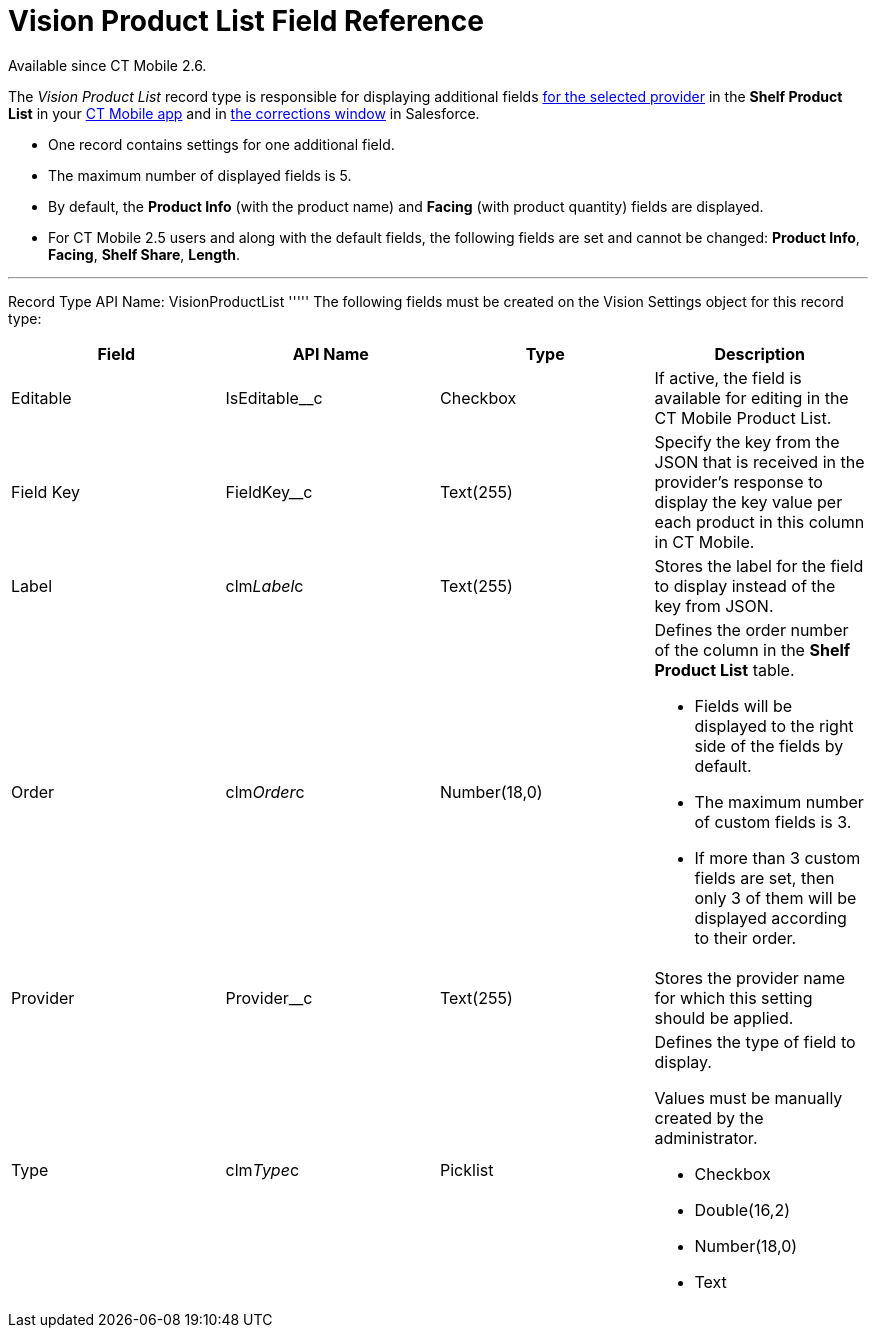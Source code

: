= Vision Product List Field Reference

Available since CT Mobile 2.6.

The _Vision Product List_ record type is responsible for displaying
additional
fields link:setting-up-integration-with-the-image-recognition-providers.html#h2__445124742[for
the selected provider] in the *Shelf Product List* in
your link:working-with-ct-vision-in-the-ct-mobile-app.html#h3_1017582017[CT
Mobile app] and in
link:corrections-in-shelf-product-list.html#h3_1017582017[the
corrections window] in Salesforce.

* One record contains settings for one additional field.
* The maximum number of displayed fields is 5.
* By default, the *Product Info* (with the product name)
and *Facing* (with product quantity) fields are displayed.
* For CT Mobile 2.5 users and along with the default fields, the
following fields are set and cannot be changed: *Product Info*,
*Facing*, *Shelf Share*, *Length*.

'''''

Record Type API Name: [.apiobject]#VisionProductList# ''''' The following fields must be created on the [.object]#Vision Settings# object for this record type:

[width="100%",cols="25%,25%,25%,25%",]
|=======================================================================
|*Field* |*API Name* |*Type* |*Description*

|Editable |[.apiobject]#IsEditable__c# |Checkbox |If active, the field is available for editing in the CT Mobile Product List. |Field Key |[.apiobject]#FieldKey__c# |Text(255) |Specify the key from
the JSON that is received in the provider's response to display the key
value per each product in this column in CT Mobile.

|Label |clm__Label__c |Text(255) |Stores the label for the field
to display instead of the key from JSON.

|Order |clm__Order__c |Number(18,0) a|
Defines the order number of the column in the *Shelf Product
List* table.

* Fields will be displayed to the right side of the fields by default.
* The maximum number of custom fields is 3.
* If more than 3 custom fields are set, then only 3 of them will be
displayed according to their order.

|Provider |Provider__c |Text(255) |Stores the provider name for which
this setting should be applied.

|Type |clm__Type__c |Picklist a|
Defines the type of field to display. 

Values must be manually created by the administrator.

* Checkbox
* Double(16,2)
* Number(18,0)
* Text

|=======================================================================
